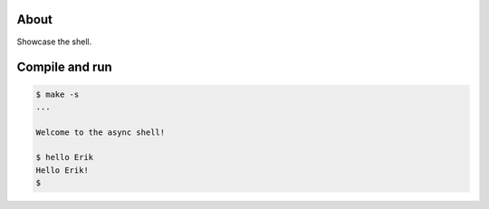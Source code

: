 About
=====

Showcase the shell.

Compile and run
===============

.. code-block:: text

   $ make -s
   ...

   Welcome to the async shell!

   $ hello Erik
   Hello Erik!
   $
